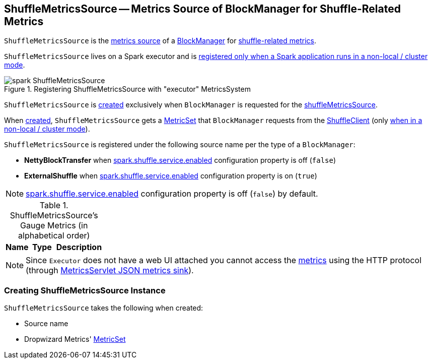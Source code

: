 == [[ShuffleMetricsSource]] ShuffleMetricsSource -- Metrics Source of BlockManager for Shuffle-Related Metrics

`ShuffleMetricsSource` is the link:spark-metrics-Source.adoc[metrics source] of a xref:ROOT:BlockManager.adoc[BlockManager] for <<metrics, shuffle-related metrics>>.

`ShuffleMetricsSource` lives on a Spark executor and is link:spark-Executor.adoc#creating-instance-BlockManager-shuffleMetricsSource[registered only when a Spark application runs in a non-local / cluster mode].

.Registering ShuffleMetricsSource with "executor" MetricsSystem
image::spark-ShuffleMetricsSource.png[align="center"]

`ShuffleMetricsSource` is <<creating-instance, created>> exclusively when `BlockManager` is requested for the xref:ROOT:BlockManager.adoc#shuffleMetricsSource[shuffleMetricsSource].

When <<creating-instance, created>>, `ShuffleMetricsSource` gets a <<metricSet, MetricSet>> that `BlockManager` requests from the link:spark-ShuffleClient.adoc#shuffleMetrics[ShuffleClient] (only link:spark-Executor.adoc#creating-instance-BlockManager-shuffleMetricsSource[when in a non-local / cluster mode]).

`ShuffleMetricsSource` is registered under the following source name per the type of a `BlockManager`:

* *NettyBlockTransfer* when link:spark-ExternalShuffleService.adoc#spark.shuffle.service.enabled[spark.shuffle.service.enabled] configuration property is off (`false`)

* *ExternalShuffle* when link:spark-ExternalShuffleService.adoc#spark.shuffle.service.enabled[spark.shuffle.service.enabled] configuration property is on (`true`)

NOTE: link:spark-ExternalShuffleService.adoc#spark.shuffle.service.enabled[spark.shuffle.service.enabled] configuration property is off (`false`) by default.

[[metrics]]
.ShuffleMetricsSource's Gauge Metrics (in alphabetical order)
[width="100%",cols="1,1,2",options="header"]
|===
| Name
| Type
| Description
|===

NOTE: Since `Executor` does not have a web UI attached you cannot access the <<metrics, metrics>> using the HTTP protocol (through link:spark-metrics-MetricsServlet.adoc[MetricsServlet JSON metrics sink]).

=== [[creating-instance]] Creating ShuffleMetricsSource Instance

`ShuffleMetricsSource` takes the following when created:

* [[sourceName]] Source name
* [[metricSet]] Dropwizard Metrics' https://metrics.dropwizard.io/3.1.0/apidocs/com/codahale/metrics/MetricSet.html[MetricSet]
